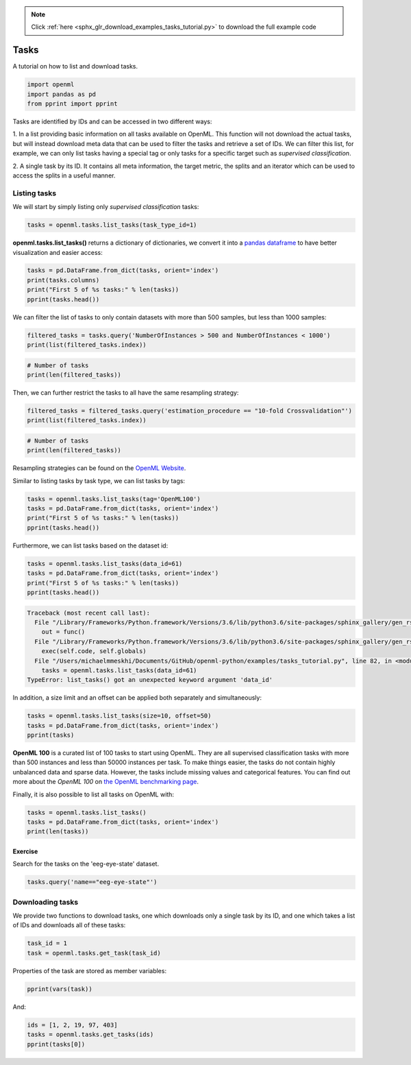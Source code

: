 .. note::
    :class: sphx-glr-download-link-note

    Click :ref:`here <sphx_glr_download_examples_tasks_tutorial.py>` to download the full example code
.. rst-class:: sphx-glr-example-title

.. _sphx_glr_examples_tasks_tutorial.py:


Tasks
=====

A tutorial on how to list and download tasks.


.. code-block:: default


    import openml
    import pandas as pd
    from pprint import pprint







Tasks are identified by IDs and can be accessed in two different ways:

1. In a list providing basic information on all tasks available on OpenML.
This function will not download the actual tasks, but will instead download
meta data that can be used to filter the tasks and retrieve a set of IDs.
We can filter this list, for example, we can only list tasks having a
special tag or only tasks for a specific target such as
*supervised classification*.

2. A single task by its ID. It contains all meta information, the target
metric, the splits and an iterator which can be used to access the
splits in a useful manner.

Listing tasks
^^^^^^^^^^^^^

We will start by simply listing only *supervised classification* tasks:


.. code-block:: default


    tasks = openml.tasks.list_tasks(task_type_id=1)







**openml.tasks.list_tasks()** returns a dictionary of dictionaries, we convert it into a
`pandas dataframe <http://pandas.pydata.org/pandas-docs/stable/generated/pandas.DataFrame.html>`_
to have better visualization and easier access:


.. code-block:: default


    tasks = pd.DataFrame.from_dict(tasks, orient='index')
    print(tasks.columns)
    print("First 5 of %s tasks:" % len(tasks))
    pprint(tasks.head())





.. rst-class:: sphx-glr-script-out

 Out:

 .. code-block:: none

    Index(['tid', 'ttid', 'did', 'name', 'task_type', 'status',
           'estimation_procedure', 'source_data', 'target_feature',
           'MajorityClassSize', 'MaxNominalAttDistinctValues', 'MinorityClassSize',
           'NumberOfClasses', 'NumberOfFeatures', 'NumberOfInstances',
           'NumberOfInstancesWithMissingValues', 'NumberOfMissingValues',
           'NumberOfNumericFeatures', 'NumberOfSymbolicFeatures'],
          dtype='object')
    First 5 of 932 tasks:
       tid  ttid  ...  NumberOfNumericFeatures NumberOfSymbolicFeatures
    1    1     1  ...                      6.0                     33.0
    2    2     1  ...                      6.0                     33.0
    3    3     1  ...                      6.0                     33.0
    4    4     1  ...                      6.0                     33.0
    5    5     1  ...                      6.0                     33.0

    [5 rows x 19 columns]


We can filter the list of tasks to only contain datasets with more than
500 samples, but less than 1000 samples:


.. code-block:: default


    filtered_tasks = tasks.query('NumberOfInstances > 500 and NumberOfInstances < 1000')
    print(list(filtered_tasks.index))





.. rst-class:: sphx-glr-script-out

 Out:

 .. code-block:: none

    [1, 2, 3, 4, 5, 6, 19, 20, 21, 22, 23, 24, 37, 38, 39, 40, 41, 42, 91, 92, 93, 94, 95, 96, 115, 116, 117, 118, 119, 120, 127, 128, 129, 130, 131, 132, 145, 146, 147, 148, 149, 150, 151, 152, 153, 154, 155, 156, 181, 182, 183, 184, 185, 186, 193, 194, 195, 196, 197, 198, 205, 206, 207, 208, 209, 210, 211, 212, 213, 214, 215, 216, 217, 218, 219, 220, 221, 222, 229, 230, 231, 232, 233, 234, 241, 242, 243, 244, 245, 246, 247, 248, 249, 250, 251, 252, 253, 254, 255, 256, 257, 258, 307, 308, 309, 310, 311, 312, 379, 380, 381, 382, 383, 384, 391, 392, 393, 394, 395, 396, 433, 434, 435, 436, 437, 438, 511, 512, 513, 514, 515, 516, 517, 518, 519, 520, 521, 522, 565, 566, 567, 568, 569, 570, 595, 596, 597, 598, 599, 600, 607, 608, 609, 610, 611, 612, 1069, 1072, 1075, 1084, 1088, 1090, 1093, 1094, 1099, 1101, 1103, 1104, 1105, 1107, 1109, 1110, 1111, 1120, 1132, 1134, 1141, 1154, 1155, 1163, 1168, 1232, 1234, 1239, 1240, 1242, 1244, 1245, 1248, 1250, 1251, 1252, 1253, 1257, 1258, 1260, 1261, 1263, 1264, 1265, 1268, 1269, 1270, 1273, 1276, 1279, 1280, 1283, 1288, 1289, 1297, 1304, 1307, 1309, 1310, 1314, 1317, 1320, 1321, 1323, 1327, 1329, 1330, 1334, 1337, 1339, 1341, 1342, 1343, 1346, 1347, 1349, 1353, 1354, 1355, 1358, 1359, 1366, 1367, 1369, 1376, 1377, 1378, 1380, 1382, 1383, 1384, 1387, 1396, 1399, 1402, 1405, 1406, 1410, 1412, 1413, 1419, 1423, 1426, 1428, 1430, 1433, 1437, 1438, 1439, 1440, 1442, 1443, 1447, 1448, 1453, 1456, 1459, 1460, 1462, 1466, 1469, 1471, 1473, 1476, 1477, 1478, 1479, 1484, 1485, 1487, 1490, 1494, 1496, 1497, 1498, 1502, 1503, 1507, 1508, 1509, 1512, 1515, 1518, 1519, 1520, 1523, 1524, 1531, 1535, 1537, 1539, 1541, 1543]



.. code-block:: default


    # Number of tasks
    print(len(filtered_tasks))





.. rst-class:: sphx-glr-script-out

 Out:

 .. code-block:: none

    309


Then, we can further restrict the tasks to all have the same resampling strategy:


.. code-block:: default


    filtered_tasks = filtered_tasks.query('estimation_procedure == "10-fold Crossvalidation"')
    print(list(filtered_tasks.index))





.. rst-class:: sphx-glr-script-out

 Out:

 .. code-block:: none

    [1, 19, 37, 91, 115, 127, 145, 151, 181, 193, 205, 211, 217, 229, 241, 247, 253, 307, 379, 391, 433, 511, 517, 565, 595, 607]



.. code-block:: default


    # Number of tasks
    print(len(filtered_tasks))





.. rst-class:: sphx-glr-script-out

 Out:

 .. code-block:: none

    26


Resampling strategies can be found on the
`OpenML Website <http://www.openml.org/search?type=measure&q=estimation%20procedure>`_.

Similar to listing tasks by task type, we can list tasks by tags:


.. code-block:: default


    tasks = openml.tasks.list_tasks(tag='OpenML100')
    tasks = pd.DataFrame.from_dict(tasks, orient='index')
    print("First 5 of %s tasks:" % len(tasks))
    pprint(tasks.head())





.. rst-class:: sphx-glr-script-out

 Out:

 .. code-block:: none

    First 5 of 100 tasks:
        tid  ttid  ...  NumberOfNumericFeatures NumberOfSymbolicFeatures
    1     1     1  ...                      6.0                     33.0
    7     7     1  ...                      0.0                     37.0
    13   13     1  ...                     16.0                      1.0
    19   19     1  ...                      4.0                      1.0
    25   25     1  ...                    216.0                      1.0

    [5 rows x 19 columns]


Furthermore, we can list tasks based on the dataset id:


.. code-block:: default


    tasks = openml.tasks.list_tasks(data_id=61)
    tasks = pd.DataFrame.from_dict(tasks, orient='index')
    print("First 5 of %s tasks:" % len(tasks))
    pprint(tasks.head())




.. code-block:: pytb

    Traceback (most recent call last):
      File "/Library/Frameworks/Python.framework/Versions/3.6/lib/python3.6/site-packages/sphinx_gallery/gen_rst.py", line 394, in _memory_usage
        out = func()
      File "/Library/Frameworks/Python.framework/Versions/3.6/lib/python3.6/site-packages/sphinx_gallery/gen_rst.py", line 382, in __call__
        exec(self.code, self.globals)
      File "/Users/michaelmmeskhi/Documents/GitHub/openml-python/examples/tasks_tutorial.py", line 82, in <module>
        tasks = openml.tasks.list_tasks(data_id=61)
    TypeError: list_tasks() got an unexpected keyword argument 'data_id'




In addition, a size limit and an offset can be applied both separately and simultaneously:


.. code-block:: default


    tasks = openml.tasks.list_tasks(size=10, offset=50)
    tasks = pd.DataFrame.from_dict(tasks, orient='index')
    pprint(tasks)


**OpenML 100**
is a curated list of 100 tasks to start using OpenML. They are all
supervised classification tasks with more than 500 instances and less than 50000
instances per task. To make things easier, the tasks do not contain highly
unbalanced data and sparse data. However, the tasks include missing values and
categorical features. You can find out more about the *OpenML 100* on
`the OpenML benchmarking page <https://www.openml.org/guide/benchmark>`_.

Finally, it is also possible to list all tasks on OpenML with:


.. code-block:: default

    tasks = openml.tasks.list_tasks()
    tasks = pd.DataFrame.from_dict(tasks, orient='index')
    print(len(tasks))


Exercise
########

Search for the tasks on the 'eeg-eye-state' dataset.


.. code-block:: default


    tasks.query('name=="eeg-eye-state"')


Downloading tasks
^^^^^^^^^^^^^^^^^

We provide two functions to download tasks, one which downloads only a
single task by its ID, and one which takes a list of IDs and downloads
all of these tasks:


.. code-block:: default


    task_id = 1
    task = openml.tasks.get_task(task_id)


Properties of the task are stored as member variables:


.. code-block:: default


    pprint(vars(task))


And:


.. code-block:: default


    ids = [1, 2, 19, 97, 403]
    tasks = openml.tasks.get_tasks(ids)
    pprint(tasks[0])


.. rst-class:: sphx-glr-timing

   **Total running time of the script:** ( 0 minutes  5.049 seconds)


.. _sphx_glr_download_examples_tasks_tutorial.py:


.. only :: html

 .. container:: sphx-glr-footer
    :class: sphx-glr-footer-example



  .. container:: sphx-glr-download

     :download:`Download Python source code: tasks_tutorial.py <tasks_tutorial.py>`



  .. container:: sphx-glr-download

     :download:`Download Jupyter notebook: tasks_tutorial.ipynb <tasks_tutorial.ipynb>`


.. only:: html

 .. rst-class:: sphx-glr-signature

    `Gallery generated by Sphinx-Gallery <https://sphinx-gallery.readthedocs.io>`_
